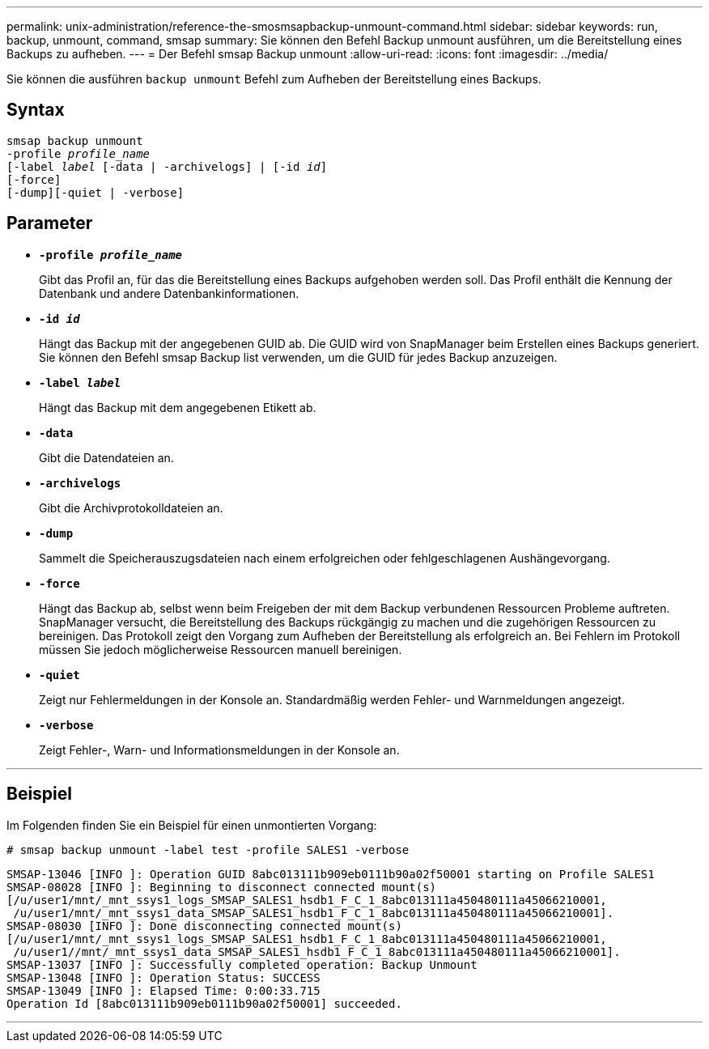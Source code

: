 ---
permalink: unix-administration/reference-the-smosmsapbackup-unmount-command.html 
sidebar: sidebar 
keywords: run, backup, unmount, command, smsap 
summary: Sie können den Befehl Backup unmount ausführen, um die Bereitstellung eines Backups zu aufheben. 
---
= Der Befehl smsap Backup unmount
:allow-uri-read: 
:icons: font
:imagesdir: ../media/


[role="lead"]
Sie können die ausführen `backup unmount` Befehl zum Aufheben der Bereitstellung eines Backups.



== Syntax

[listing, subs="+macros"]
----
pass:quotes[smsap backup unmount
-profile _profile_name_
[-label _label_ [-data | -archivelogs\] | [-id _id_\]
[-force\]
[-dump\][-quiet | -verbose\]]
----


== Parameter

* ``*-profile _profile_name_*``
+
Gibt das Profil an, für das die Bereitstellung eines Backups aufgehoben werden soll. Das Profil enthält die Kennung der Datenbank und andere Datenbankinformationen.

* ``*-id _id_*``
+
Hängt das Backup mit der angegebenen GUID ab. Die GUID wird von SnapManager beim Erstellen eines Backups generiert. Sie können den Befehl smsap Backup list verwenden, um die GUID für jedes Backup anzuzeigen.

* ``*-label _label_*``
+
Hängt das Backup mit dem angegebenen Etikett ab.

* ``*-data*``
+
Gibt die Datendateien an.

* ``*-archivelogs*``
+
Gibt die Archivprotokolldateien an.

* ``*-dump*``
+
Sammelt die Speicherauszugsdateien nach einem erfolgreichen oder fehlgeschlagenen Aushängevorgang.

* ``*-force*``
+
Hängt das Backup ab, selbst wenn beim Freigeben der mit dem Backup verbundenen Ressourcen Probleme auftreten. SnapManager versucht, die Bereitstellung des Backups rückgängig zu machen und die zugehörigen Ressourcen zu bereinigen. Das Protokoll zeigt den Vorgang zum Aufheben der Bereitstellung als erfolgreich an. Bei Fehlern im Protokoll müssen Sie jedoch möglicherweise Ressourcen manuell bereinigen.

* ``*-quiet*``
+
Zeigt nur Fehlermeldungen in der Konsole an. Standardmäßig werden Fehler- und Warnmeldungen angezeigt.

* ``*-verbose*``
+
Zeigt Fehler-, Warn- und Informationsmeldungen in der Konsole an.



'''


== Beispiel

Im Folgenden finden Sie ein Beispiel für einen unmontierten Vorgang:

[listing]
----
# smsap backup unmount -label test -profile SALES1 -verbose
----
[listing]
----
SMSAP-13046 [INFO ]: Operation GUID 8abc013111b909eb0111b90a02f50001 starting on Profile SALES1
SMSAP-08028 [INFO ]: Beginning to disconnect connected mount(s)
[/u/user1/mnt/_mnt_ssys1_logs_SMSAP_SALES1_hsdb1_F_C_1_8abc013111a450480111a45066210001,
 /u/user1/mnt/_mnt_ssys1_data_SMSAP_SALES1_hsdb1_F_C_1_8abc013111a450480111a45066210001].
SMSAP-08030 [INFO ]: Done disconnecting connected mount(s)
[/u/user1/mnt/_mnt_ssys1_logs_SMSAP_SALES1_hsdb1_F_C_1_8abc013111a450480111a45066210001,
 /u/user1//mnt/_mnt_ssys1_data_SMSAP_SALES1_hsdb1_F_C_1_8abc013111a450480111a45066210001].
SMSAP-13037 [INFO ]: Successfully completed operation: Backup Unmount
SMSAP-13048 [INFO ]: Operation Status: SUCCESS
SMSAP-13049 [INFO ]: Elapsed Time: 0:00:33.715
Operation Id [8abc013111b909eb0111b90a02f50001] succeeded.
----
'''